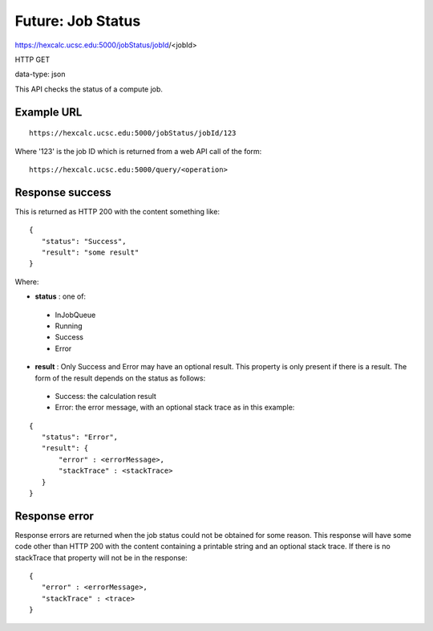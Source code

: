 Future: Job Status
==================

https://hexcalc.ucsc.edu:5000/jobStatus/jobId/<jobId>

HTTP GET

data-type: json

This API checks the status of a compute job.

Example URL
-----------
::

 https://hexcalc.ucsc.edu:5000/jobStatus/jobId/123

Where '123' is the job ID which is returned from a web API call of the form::

 https://hexcalc.ucsc.edu:5000/query/<operation>

Response success
----------------

This is returned as HTTP 200 with the content something like::

 {
    "status": "Success",
    "result": "some result"
 }

Where:

* **status** : one of:

 * InJobQueue
 * Running
 * Success
 * Error

* **result** : Only Success and Error may have an optional result. This
  property is only present if there is a result. The form of the result depends
  on the status as follows:

 * Success: the calculation result
 * Error: the error message, with an optional stack trace as in this example:

::

 {
    "status": "Error",
    "result": {
        "error" : <errorMessage>,
        "stackTrace" : <stackTrace>
    }
 }



Response error
--------------

Response errors are returned when the job status could not be obtained for some
reason. This response will have some code other than HTTP 200 with the content
containing a printable string and an optional stack trace. If there is no
stackTrace that property will not be in the response::

 {
    "error" : <errorMessage>,
    "stackTrace" : <trace>
 }
